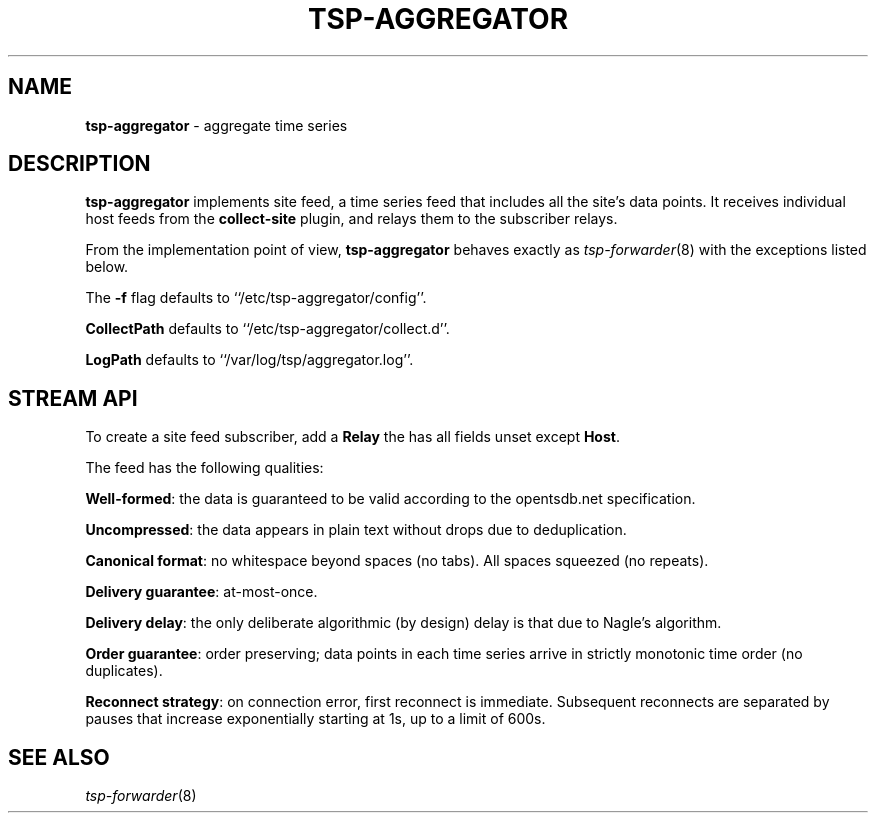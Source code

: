 ." Copyright 2014 The Sporting Exchange Limited. All rights reserved.
." Use of this source code is governed by a free license that can be
." found in the LICENSE file.
.TH TSP-AGGREGATOR 8
.SH NAME
.B tsp-aggregator
- aggregate time series
.P
.SH DESCRIPTION
.B tsp-aggregator
implements site feed, a time series feed that includes all the site's data points.
It receives individual host feeds from the
.B collect-site
plugin, and relays them to the subscriber relays.
.P
From the implementation point of view,
.B tsp-aggregator
behaves exactly as
.IR tsp-forwarder (8)
with the exceptions listed below.
.P
The
.B -f
flag defaults to ``/etc/tsp-aggregator/config''.
.P
.B CollectPath
defaults to ``/etc/tsp-aggregator/collect.d''.
.P
.B LogPath
defaults to ``/var/log/tsp/aggregator.log''.
.P
.SH STREAM API
To create a site feed subscriber, add a
.B Relay
the has all fields unset except
.BR Host .
.P
The feed has the following qualities:
.P
.BR Well-formed :
the data is guaranteed to be valid according to the opentsdb.net specification.
.P
.BR Uncompressed :
the data appears in plain text without drops due to deduplication.
.P
.BR "Canonical format" :
no whitespace beyond spaces (no tabs). All spaces squeezed (no repeats).
.P
.BR "Delivery guarantee" :
at-most-once.
.P
.BR "Delivery delay" :
the only deliberate algorithmic (by design) delay is that due to Nagle's
algorithm.
.P
.BR "Order guarantee" :
order preserving; data points in each time series arrive in strictly monotonic
time order (no duplicates).
.P
.BR "Reconnect strategy" :
on connection error, first reconnect is immediate. Subsequent reconnects are
separated by pauses that increase exponentially starting at 1s, up to a limit of
600s.
.P
.SH SEE ALSO
.IR tsp-forwarder (8)
